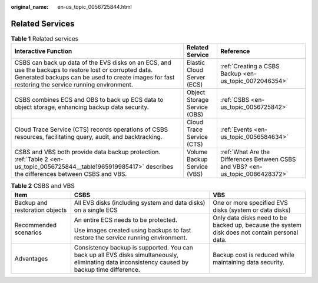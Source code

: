:original_name: en-us_topic_0056725844.html

.. _en-us_topic_0056725844:

Related Services
================

.. table:: **Table 1** Related services

   +-------------------------------------------------------------------------------------------------------------------------------------------------------------------------------------------------------------+------------------------------+--------------------------------------------------------------------------------+
   | Interactive Function                                                                                                                                                                                        | Related Service              | Reference                                                                      |
   +=============================================================================================================================================================================================================+==============================+================================================================================+
   | CSBS can back up data of the EVS disks on an ECS, and use the backups to restore lost or corrupted data. Generated backups can be used to create images for fast restoring the service running environment. | Elastic Cloud Server (ECS)   | :ref:`Creating a CSBS Backup <en-us_topic_0072046354>`                         |
   +-------------------------------------------------------------------------------------------------------------------------------------------------------------------------------------------------------------+------------------------------+--------------------------------------------------------------------------------+
   | CSBS combines ECS and OBS to back up ECS data to object storage, enhancing backup data security.                                                                                                            | Object Storage Service (OBS) | :ref:`CSBS <en-us_topic_0056725842>`                                           |
   +-------------------------------------------------------------------------------------------------------------------------------------------------------------------------------------------------------------+------------------------------+--------------------------------------------------------------------------------+
   | Cloud Trace Service (CTS) records operations of CSBS resources, facilitating query, audit, and backtracking.                                                                                                | Cloud Trace Service (CTS)    | :ref:`Events <en-us_topic_0056584634>`                                         |
   +-------------------------------------------------------------------------------------------------------------------------------------------------------------------------------------------------------------+------------------------------+--------------------------------------------------------------------------------+
   | CSBS and VBS both provide data backup protection. :ref:`Table 2 <en-us_topic_0056725844__table1965919985417>` describes the differences between CSBS and VBS.                                               | Volume Backup Service (VBS)  | :ref:`What Are the Differences Between CSBS and VBS? <en-us_topic_0086428372>` |
   +-------------------------------------------------------------------------------------------------------------------------------------------------------------------------------------------------------------+------------------------------+--------------------------------------------------------------------------------+

.. _en-us_topic_0056725844__table1965919985417:

.. table:: **Table 2** CSBS and VBS

   +--------------------------------+-------------------------------------------------------------------------------------------------------------------------------------------------+-----------------------------------------------------------------------------------------------+
   | Item                           | CSBS                                                                                                                                            | VBS                                                                                           |
   +================================+=================================================================================================================================================+===============================================================================================+
   | Backup and restoration objects | All EVS disks (including system and data disks) on a single ECS                                                                                 | One or more specified EVS disks (system or data disks)                                        |
   +--------------------------------+-------------------------------------------------------------------------------------------------------------------------------------------------+-----------------------------------------------------------------------------------------------+
   | Recommended scenarios          | An entire ECS needs to be protected.                                                                                                            | Only data disks need to be backed up, because the system disk does not contain personal data. |
   |                                |                                                                                                                                                 |                                                                                               |
   |                                | Use images created using backups to fast restore the service running environment.                                                               |                                                                                               |
   +--------------------------------+-------------------------------------------------------------------------------------------------------------------------------------------------+-----------------------------------------------------------------------------------------------+
   | Advantages                     | Consistency backup is supported. You can back up all EVS disks simultaneously, eliminating data inconsistency caused by backup time difference. | Backup cost is reduced while maintaining data security.                                       |
   +--------------------------------+-------------------------------------------------------------------------------------------------------------------------------------------------+-----------------------------------------------------------------------------------------------+
